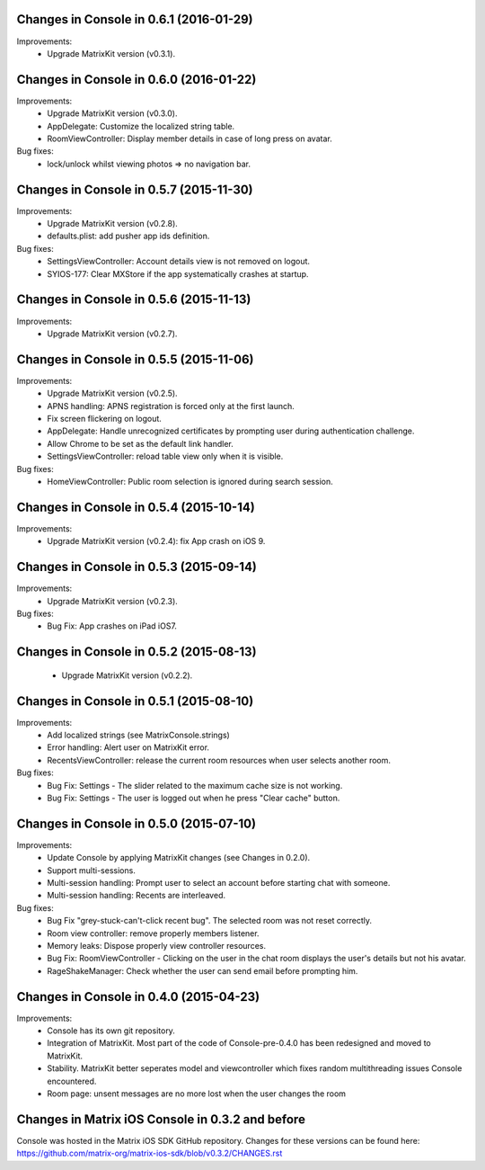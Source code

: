 Changes in Console in 0.6.1 (2016-01-29)
===============================================

Improvements:
 * Upgrade MatrixKit version (v0.3.1).

Changes in Console in 0.6.0 (2016-01-22)
===============================================

Improvements:
 * Upgrade MatrixKit version (v0.3.0).
 * AppDelegate: Customize the localized string table.
 * RoomViewController: Display member details in case of long press on avatar.

Bug fixes:
 * lock/unlock whilst viewing photos => no navigation bar.

Changes in Console in 0.5.7 (2015-11-30)
===============================================

Improvements:
 * Upgrade MatrixKit version (v0.2.8).
 * defaults.plist: add pusher app ids definition.

Bug fixes:
 * SettingsViewController: Account details view is not removed on logout.
 * SYIOS-177: Clear MXStore if the app systematically crashes at startup.

Changes in Console in 0.5.6 (2015-11-13)
===============================================

Improvements:
 * Upgrade MatrixKit version (v0.2.7).

Changes in Console in 0.5.5 (2015-11-06)
===============================================

Improvements:
 * Upgrade MatrixKit version (v0.2.5).
 * APNS handling: APNS registration is forced only at the first launch. 
 * Fix screen flickering on logout.
 * AppDelegate: Handle unrecognized certificates by prompting user during authentication challenge.
 * Allow Chrome to be set as the default link handler.
 * SettingsViewController: reload table view only when it is visible.

Bug fixes:
 * HomeViewController: Public room selection is ignored during search session.

Changes in Console in 0.5.4 (2015-10-14)
===============================================

Improvements:
 * Upgrade MatrixKit version (v0.2.4): fix App crash on iOS 9.

Changes in Console in 0.5.3 (2015-09-14)
===============================================

Improvements:
 * Upgrade MatrixKit version (v0.2.3).

Bug fixes:
 * Bug Fix: App crashes on iPad iOS7.

Changes in Console in 0.5.2 (2015-08-13)
===============================================

 * Upgrade MatrixKit version (v0.2.2).

Changes in Console in 0.5.1 (2015-08-10)
===============================================

Improvements:
 * Add localized strings (see MatrixConsole.strings)
 * Error handling: Alert user on MatrixKit error.
 * RecentsViewController: release the current room resources when user selects another room.

Bug fixes:
 * Bug Fix: Settings - The slider related to the maximum cache size is not working.
 * Bug Fix: Settings - The user is logged out when he press "Clear cache" button.

Changes in Console in 0.5.0 (2015-07-10)
===============================================

Improvements:
 * Update Console by applying MatrixKit changes (see Changes in 0.2.0).
 * Support multi-sessions.
 * Multi-session handling: Prompt user to select an account before starting
   chat with someone.
 * Multi-session handling: Recents are interleaved.

Bug fixes:
 * Bug Fix "grey-stuck-can't-click recent bug". The selected room was not
   reset correctly.
 * Room view controller: remove properly members listener.
 * Memory leaks: Dispose properly view controller resources.
 * Bug Fix: RoomViewController - Clicking on the user in the chat room
   displays the user's details but not his avatar.
 * RageShakeManager: Check whether the user can send email before prompting
   him.

Changes in Console in 0.4.0 (2015-04-23)
===============================================

Improvements:
 * Console has its own git repository.
 * Integration of MatrixKit. Most part of the code of Console-pre-0.4.0 has
   been redesigned and moved to MatrixKit.
 * Stability. MatrixKit better seperates model and viewcontroller which fixes
   random multithreading issues Console encountered.
 * Room page: unsent messages are no more lost when the user changes the room
 

Changes in Matrix iOS Console in 0.3.2 and before
=================================================
Console was hosted in the Matrix iOS SDK GitHub repository.
Changes for these versions can be found here:
https://github.com/matrix-org/matrix-ios-sdk/blob/v0.3.2/CHANGES.rst





